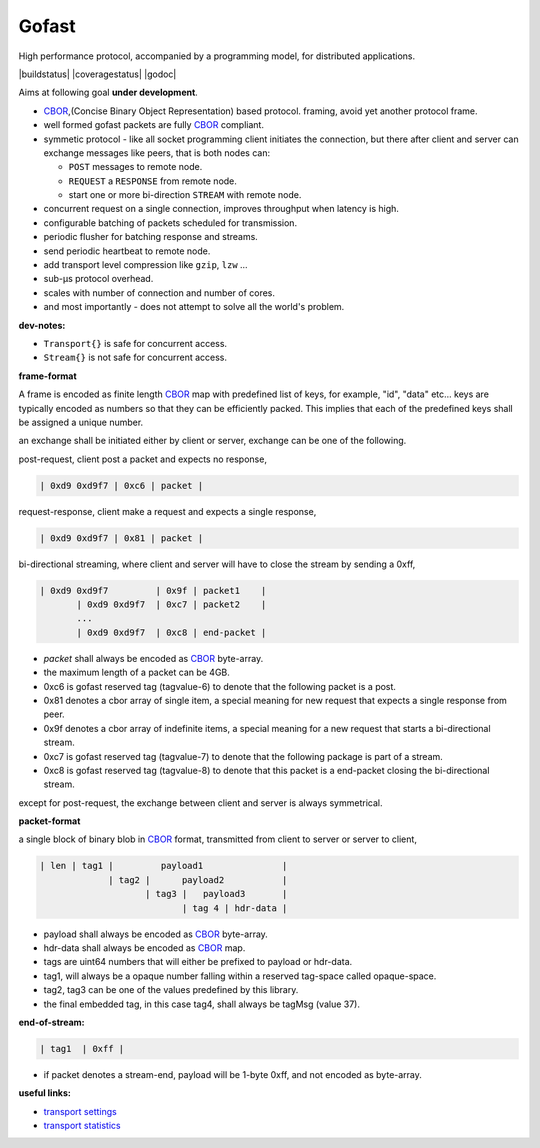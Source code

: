 Gofast
------

High performance protocol, accompanied by a programming model, for distributed
applications.

|buildstatus| |coveragestatus| |godoc|

Aims at following goal **under development**.

* CBOR_,(Concise Binary Object Representation) based protocol.
  framing, avoid yet another protocol frame.
* well formed gofast packets are fully CBOR_ compliant.
* symmetic protocol - like all socket programming client initiates
  the connection, but there after client and server can exchange
  messages like peers, that is both nodes can:

  * ``POST`` messages to remote node.
  * ``REQUEST`` a ``RESPONSE`` from remote node.
  * start one or more bi-direction ``STREAM`` with remote node.

* concurrent request on a single connection, improves throughput
  when latency is high.
* configurable batching of packets scheduled for transmission.
* periodic flusher for batching response and streams.
* send periodic heartbeat to remote node.
* add transport level compression like ``gzip``, ``lzw`` ...
* sub-μs protocol overhead.
* scales with number of connection and number of cores.
* and most importantly - does not attempt to solve all the
  world's problem.

**dev-notes:**

* ``Transport{}`` is safe for concurrent access.
* ``Stream{}`` is not safe for concurrent access.

**frame-format**

A frame is encoded as finite length CBOR_ map with predefined list
of keys, for example, "id", "data" etc... keys are typically encoded
as numbers so that they can be efficiently packed. This implies that
each of the predefined keys shall be assigned a unique number.

an exchange shall be initiated either by client or server,
exchange can be one of the following.

post-request, client post a packet and expects no response,

.. code-block:: text

     | 0xd9 0xd9f7 | 0xc6 | packet |

request-response, client make a request and expects a single response,

.. code-block:: text

     | 0xd9 0xd9f7 | 0x81 | packet |

bi-directional streaming, where client and server will have to close
the stream by sending a 0xff,

.. code-block:: text

     | 0xd9 0xd9f7         | 0x9f | packet1    |
            | 0xd9 0xd9f7  | 0xc7 | packet2    |
            ...
            | 0xd9 0xd9f7  | 0xc8 | end-packet |

* `packet` shall always be encoded as CBOR_ byte-array.
* the maximum length of a packet can be 4GB.
* 0xc6 is gofast reserved tag (tagvalue-6) to denote that the following
  packet is a post.
* 0x81 denotes a cbor array of single item, a special meaning for new
  request that expects a single response from peer.
* 0x9f denotes a cbor array of indefinite items, a special meaning
  for a new request that starts a bi-directional stream.
* 0xc7 is gofast reserved tag (tagvalue-7) to denote that the following
  package is part of a stream.
* 0xc8 is gofast reserved tag (tagvalue-8) to denote that this packet
  is a end-packet closing the bi-directional stream.

except for post-request, the exchange between client and server is always
symmetrical.

**packet-format**

a single block of binary blob in CBOR_ format, transmitted
from client to server or server to client,

.. code-block:: text

  | len | tag1 |         payload1               |
               | tag2 |      payload2           |
                      | tag3 |   payload3       |
                             | tag 4 | hdr-data |

* payload shall always be encoded as CBOR_ byte-array.
* hdr-data shall always be encoded as CBOR_ map.
* tags are uint64 numbers that will either be prefixed
  to payload or hdr-data.
* tag1, will always be a opaque number falling within a
  reserved tag-space called opaque-space.
* tag2, tag3 can be one of the values predefined by this
  library.
* the final embedded tag, in this case tag4, shall always
  be tagMsg (value 37).

**end-of-stream:**

.. code-block:: text

    | tag1  | 0xff |

* if packet denotes a stream-end, payload will be 1-byte 0xff,
  and not encoded as byte-array.

**useful links:**

* `transport settings <docs/settings.rst>`_
* `transport statistics <docs/statistics.rst>`_

.. _CBOR: http://cbor.io/

.. |buildstatus| image:: https://travis-ci.org/prataprc/gofast.png
    :href: https://travis-ci.org/prataprc/gofast
.. |coveragestatus| image:: https://coveralls.io/repos/prataprc/gofast/badge.png?branch=master&service=github
    :href: https://coveralls.io/github/prataprc/gofast?branch=master
.. |godoc| image:: https://godoc.org/github.com/prataprc/gofast?status.png
    :href: https://godoc.org/github.com/prataprc/gofast

